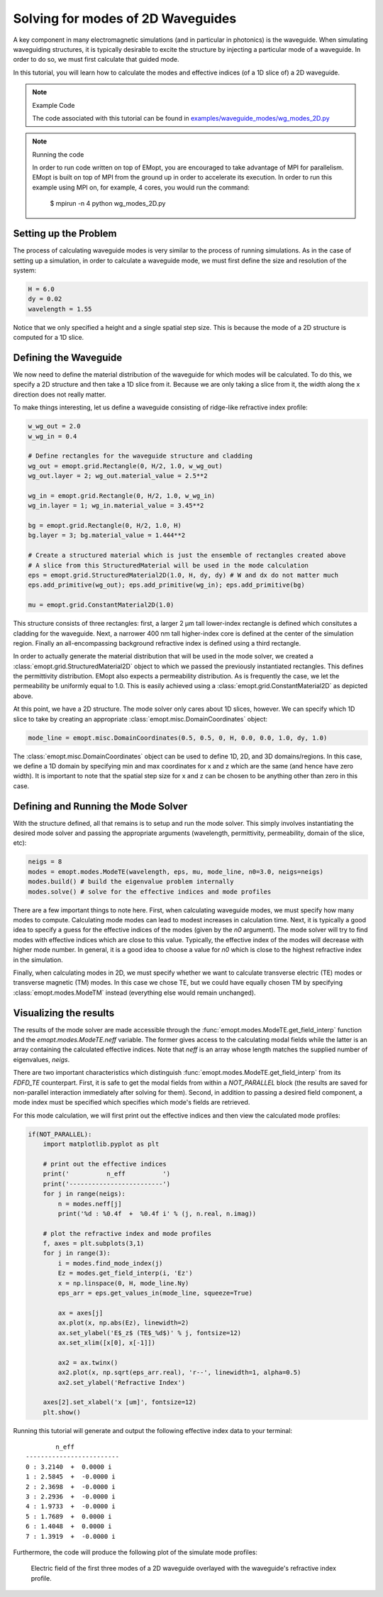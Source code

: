 .. _tutorial_1D_mode_solution:

##################################
Solving for modes of 2D Waveguides
##################################

A key component in many electromagnetic simulations (and in particular in
photonics) is the waveguide. When simulating waveguiding structures, it is
typically desirable to excite the structure by injecting a particular mode of a
waveguide. In order to do so, we must first calculate that guided mode.

In this tutorial, you will learn how to calculate the modes and effective
indices (of a 1D slice of) a 2D waveguide.

.. note:: Example Code

    The code associated with this tutorial can be found in
    `examples/waveguide_modes/wg_modes_2D.py <https://github.com/anstmichaels/emopt/blob/master/examples/waveguide_modes/wg_modes_2D.py>`_

.. note:: Running the code

    In order to run code written on top of EMopt, you are encouraged to take
    advantage of MPI for parallelism. EMopt is built on top of MPI from the
    ground up in order to accelerate its execution. In order to run this
    example using MPI on, for example, 4 cores, you would run the command:

        $ mpirun -n 4 python wg_modes_2D.py

======================
Setting up the Problem
======================

The process of calculating waveguide modes is very similar to the process of
running simulations. As in the case of setting up a simulation, in order to
calculate a waveguide mode, we must first define the size and resolution of the
system:

.. code-block:: python

    H = 6.0
    dy = 0.02
    wavelength = 1.55

Notice that we only specified a height and a single spatial step size. This is
because the mode of a 2D structure is computed for a 1D slice.

======================
Defining the Waveguide
======================

We now need to define the material distribution of the waveguide for which
modes will be calculated. To do this, we specify a 2D structure and then take a
1D slice from it. Because we are only taking a slice from it, the width along
the x direction does not really matter.

To make things interesting, let us define a waveguide consisting of ridge-like
refractive index profile:

.. code-block:: python

    w_wg_out = 2.0
    w_wg_in = 0.4

    # Define rectangles for the waveguide structure and cladding
    wg_out = emopt.grid.Rectangle(0, H/2, 1.0, w_wg_out)
    wg_out.layer = 2; wg_out.material_value = 2.5**2

    wg_in = emopt.grid.Rectangle(0, H/2, 1.0, w_wg_in)
    wg_in.layer = 1; wg_in.material_value = 3.45**2

    bg = emopt.grid.Rectangle(0, H/2, 1.0, H)
    bg.layer = 3; bg.material_value = 1.444**2

    # Create a structured material which is just the ensemble of rectangles created above
    # A slice from this StructuredMaterial will be used in the mode calculation
    eps = emopt.grid.StructuredMaterial2D(1.0, H, dy, dy) # W and dx do not matter much
    eps.add_primitive(wg_out); eps.add_primitive(wg_in); eps.add_primitive(bg)

    mu = emopt.grid.ConstantMaterial2D(1.0)

This structure consists of three rectangles: first, a larger 2 μm tall lower-index
rectangle is defined which consitutes a cladding for the waveguide. Next, a
narrower 400 nm tall higher-index core is defined at the center of the
simulation region. Finally an all-encompassing background refractive index is
defined using a third rectangle.

In order to actually generate the material distribution that will be used in
the mode solver, we created a :class:`emopt.grid.StructuredMaterial2D` object
to which we passed the previously instantiated rectangles. This defines the
permittivity distribution. EMopt also expects a permeability distribution. As
is frequently the case, we let the permeability be uniformly equal to 1.0. This
is easily achieved using a :class:`emopt.grid.ConstantMaterial2D` as depicted
above.

At this point, we have a 2D structure. The mode solver only cares about 1D
slices, however. We can specify which 1D slice to take by creating an
appropriate :class:`emopt.misc.DomainCoordinates` object:

.. code-block:: python

    mode_line = emopt.misc.DomainCoordinates(0.5, 0.5, 0, H, 0.0, 0.0, 1.0, dy, 1.0)

The :class:`emopt.misc.DomainCoordinates` object can be used to define 1D, 2D,
and 3D domains/regions. In this case, we define a 1D domain by specifying min
and max coordinates for x and z which are the same (and hence have zero width).
It is important to note that the spatial step size for x and z can be chosen to
be anything other than zero in this case.

====================================
Defining and Running the Mode Solver
====================================

With the structure defined, all that remains is to setup and run the mode
solver. This simply involves instantiating the desired mode solver and passing
the appropriate arguments (wavelength, permittivity, permeability, domain of
the slice, etc):

.. code-block:: python

    neigs = 8
    modes = emopt.modes.ModeTE(wavelength, eps, mu, mode_line, n0=3.0, neigs=neigs)
    modes.build() # build the eigenvalue problem internally
    modes.solve() # solve for the effective indices and mode profiles

There are a few important things to note here. First, when calculating
waveguide modes, we must specify how many modes to compute. Calculating mode
modes can lead to modest increases in calculation time. Next, it is typically a
good idea to specify a guess for the effective indices of the modes (given by
the `n0` argument). The mode solver will try to find modes with effective
indices which are close to this value. Typically, the effective index of the
modes will decrease with higher mode number. In general, it is a good idea to
choose a value for `n0` which is close to the highest refractive index in the
simulation.

Finally, when calculating modes in 2D, we must specify whether we want to
calculate transverse electric (TE) modes or transverse magnetic (TM) modes. In
this case we chose TE, but we could have equally chosen TM by specifying
:class:`emopt.modes.ModeTM` instead (everything else would remain unchanged).

=======================
Visualizing the results
=======================

The results of the mode solver are made accessible through the
:func:`emopt.modes.ModeTE.get_field_interp` function and the
`emopt.modes.ModeTE.neff` variable. The former gives access to the
calculating modal fields while the latter is an array containing the calculated
effective indices. Note that `neff` is an array whose length matches the
supplied number of eigenvalues, `neigs`.

There are two important characteristics which distinguish
:func:`emopt.modes.ModeTE.get_field_interp` from its `FDFD_TE` counterpart.
First, it is safe to get the modal fields from within a `NOT_PARALLEL` block
(the results are saved for non-parallel interaction immediately after solving
for them). Second, in addition to passing a desired field component, a mode
index must be specified which specifies which mode's fields are retrieved.

For this mode calculation, we will first print out the effective indices and
then view the calculated mode profiles:

.. code-block:: python

    if(NOT_PARALLEL):
        import matplotlib.pyplot as plt

        # print out the effective indices
        print('          n_eff          ')
        print('-------------------------')
        for j in range(neigs):
            n = modes.neff[j]
            print('%d : %0.4f  +  %0.4f i' % (j, n.real, n.imag))

        # plot the refractive index and mode profiles
        f, axes = plt.subplots(3,1)
        for j in range(3):
            i = modes.find_mode_index(j)
            Ez = modes.get_field_interp(i, 'Ez')
            x = np.linspace(0, H, mode_line.Ny)
            eps_arr = eps.get_values_in(mode_line, squeeze=True)

            ax = axes[j]
            ax.plot(x, np.abs(Ez), linewidth=2)
            ax.set_ylabel('E$_z$ (TE$_%d$)' % j, fontsize=12)
            ax.set_xlim([x[0], x[-1]])

            ax2 = ax.twinx()
            ax2.plot(x, np.sqrt(eps_arr.real), 'r--', linewidth=1, alpha=0.5)
            ax2.set_ylabel('Refractive Index')

        axes[2].set_xlabel('x [um]', fontsize=12)
        plt.show()

Running this tutorial will generate and output the following effective index
data to your terminal:

::

            n_eff          
    -------------------------
    0 : 3.2140  +  0.0000 i
    1 : 2.5845  +  -0.0000 i
    2 : 2.3698  +  -0.0000 i
    3 : 2.2936  +  -0.0000 i
    4 : 1.9733  +  -0.0000 i
    5 : 1.7689  +  0.0000 i
    6 : 1.4048  +  0.0000 i
    7 : 1.3919  +  -0.0000 i
    
Furthermore, the code will produce the following plot of the simulate mode
profiles:

.. figure:: _static/images/wg_modes_2D_result.png
    :scale: 75%
    :alt: mode solution of 2D waveguide

    Electric field of the first three modes of a 2D waveguide overlayed with
    the waveguide's refractive index profile.
